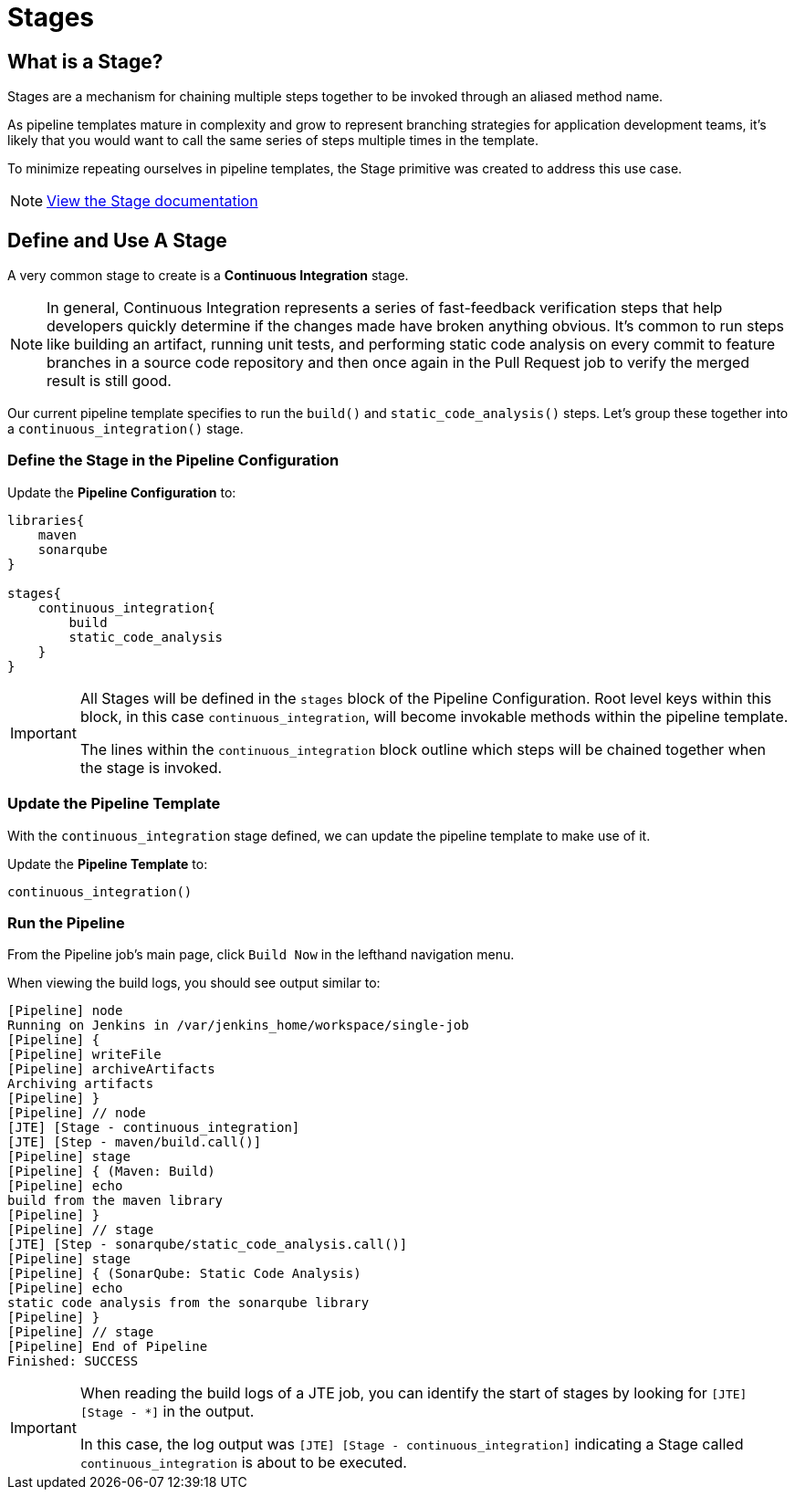 = Stages

== What is a Stage?

Stages are a mechanism for chaining multiple steps together to be invoked through an aliased method name.

As pipeline templates mature in complexity and grow to represent branching strategies for application development teams, it's likely that you would want to call the same series of steps multiple times in the template.

To minimize repeating ourselves in pipeline templates, the Stage primitive was created to address this use case.

[NOTE]
====
xref:jte:primitives:stages.adoc[View the Stage documentation]
====

== Define and Use A Stage

A very common stage to create is a *Continuous Integration* stage.

[NOTE]
====
In general, Continuous Integration represents a series of fast-feedback verification steps that help developers quickly determine if the changes made have broken anything obvious. It's common to run steps like building an artifact, running unit tests, and performing static code analysis on every commit to feature branches in a source code repository and then once again in the Pull Request job to verify the merged result is still good.
====

Our current pipeline template specifies to run the `build()` and `static_code_analysis()` steps. Let's group these together into a `continuous_integration()` stage.

=== Define the Stage in the Pipeline Configuration

Update the *Pipeline Configuration* to:

[source,groovy]
----
libraries{
    maven
    sonarqube
}

stages{
    continuous_integration{
        build
        static_code_analysis
    }
}
----

[IMPORTANT]
====
All Stages will be defined in the `stages` block of the Pipeline Configuration. Root level keys within this block, in this case `continuous_integration`, will become invokable methods within the pipeline template.

The lines within the `continuous_integration` block outline which steps will be chained together when the stage is invoked.
====

=== Update the Pipeline Template

With the `continuous_integration` stage defined, we can update the pipeline template to make use of it.

Update the *Pipeline Template* to:

[source,groovy]
----
continuous_integration() 
----

=== Run the Pipeline

From the Pipeline job's main page, click `Build Now` in the lefthand navigation menu.

When viewing the build logs, you should see output similar to:

[source,text]
----
[Pipeline] node
Running on Jenkins in /var/jenkins_home/workspace/single-job
[Pipeline] {
[Pipeline] writeFile
[Pipeline] archiveArtifacts
Archiving artifacts
[Pipeline] }
[Pipeline] // node
[JTE] [Stage - continuous_integration]
[JTE] [Step - maven/build.call()]
[Pipeline] stage
[Pipeline] { (Maven: Build)
[Pipeline] echo
build from the maven library
[Pipeline] }
[Pipeline] // stage
[JTE] [Step - sonarqube/static_code_analysis.call()]
[Pipeline] stage
[Pipeline] { (SonarQube: Static Code Analysis)
[Pipeline] echo
static code analysis from the sonarqube library
[Pipeline] }
[Pipeline] // stage
[Pipeline] End of Pipeline
Finished: SUCCESS
----

[IMPORTANT]
====
When reading the build logs of a JTE job, you can identify the start of stages by looking for ``[JTE] [Stage - *]`` in the output.

In this case, the log output was `[JTE] [Stage - continuous_integration]` indicating a Stage called `continuous_integration` is about to be executed.
====
